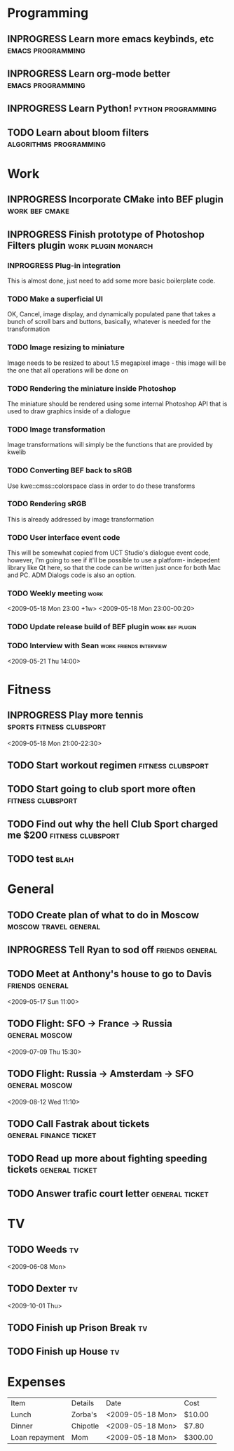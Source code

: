 #+SEQ_TODO: TODO INPROGRESS DONE

* Programming 
** INPROGRESS Learn more emacs keybinds, etc		     :emacs:programming:
** INPROGRESS Learn org-mode better			     :emacs:programming:
** INPROGRESS Learn Python!				    :python:programming:
** TODO Learn about bloom filters 			:algorithms:programming:

* Work
** INPROGRESS Incorporate CMake into BEF plugin			:work:bef:cmake:
   DEADLINE: <2009-05-31 Sun>
** INPROGRESS Finish prototype of Photoshop Filters plugin :work:plugin:monarch:
   DEADLINE: <2009-05-29 Fri>
*** INPROGRESS Plug-in integration
    This is almost done, just need to add some more basic boilerplate code.
*** TODO Make a superficial UI
    OK, Cancel, image display, and dynamically populated pane that
    takes a bunch of scroll bars and buttons, basically, whatever is
    needed for the transformation
*** TODO Image resizing to miniature
    Image needs to be resized to about 1.5 megapixel image - this image
    will be the one that all operations will be done on
*** TODO Rendering the miniature inside Photoshop
    The miniature should be rendered using some internal Photoshop API
    that is used to draw graphics inside of a dialogue
*** TODO Image transformation
    Image transformations will simply be the functions that are provided
    by kwelib
*** TODO Converting BEF back to sRGB
    Use kwe::cmss::colorspace class in order to do these transforms
*** TODO Rendering sRGB
    This is already addressed by image transformation
*** TODO User interface event code
    This will be somewhat copied from UCT Studio's dialogue event code,
    however, I'm going to see if it'll be possible to use a platform-
    indepedent library like Qt here, so that the code can be written just
    once for both Mac and PC. ADM Dialogs code is also an
    option.
*** TODO Weekly meeting							  :work:
    <2009-05-18 Mon 23:00 +1w>
    <2009-05-18 Mon 23:00-00:20>
*** TODO Update release build of BEF plugin		       :work:bef:plugin:
    DEADLINE: <2009-05-18 Mon>
*** TODO Interview with Sean				:work:friends:interview:
    <2009-05-21 Thu 14:00>
* Fitness
** INPROGRESS Play more tennis			      :sports:fitness:clubsport:
   <2009-05-18 Mon 21:00-22:30>
** TODO Start workout regimen 				     :fitness:clubsport:
** TODO Start going to club sport more often 		     :fitness:clubsport:
** TODO Find out why the hell Club Sport charged me $200     :fitness:clubsport:
** TODO test :blah:
* General
** TODO Create plan of what to do in Moscow		 :moscow:travel:general:
   DEADLINE: <2009-07-08 Wed>
** INPROGRESS Tell Ryan to sod off			       :friends:general:
** TODO Meet at Anthony's house to go to Davis 		       :friends:general:
   <2009-05-17 Sun 11:00>
** TODO Flight: SFO -> France -> Russia 			:general:moscow:
   <2009-07-09 Thu 15:30>
** TODO Flight: Russia -> Amsterdam -> SFO 			:general:moscow:
   <2009-08-12 Wed 11:10>
** TODO Call Fastrak about tickets 			:general:finance:ticket:
   DEADLINE: <2009-05-29 Fri>
** TODO Read up more about fighting speeding tickets 		:general:ticket:
** TODO Answer trafic court letter 				:general:ticket:
   DEADLINE: <2009-06-13 Sat>
* TV
** TODO Weeds 								    :tv:
   <2009-06-08 Mon>   
** TODO Dexter 								    :tv:
   <2009-10-01 Thu>
** TODO Finish up Prison Break 						    :tv:
** TODO Finish up House 						    :tv:
* Expenses
| Item           | Details  | Date             | Cost    |
| Lunch          | Zorba's  | <2009-05-18 Mon> | $10.00  |
| Dinner         | Chipotle | <2009-05-18 Mon> | $7.80   |
| Loan repayment | Mom      | <2009-05-18 Mon> | $300.00 |

